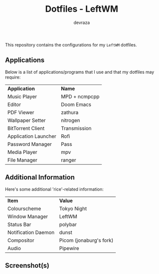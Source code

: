 #+title: Dotfiles - LeftWM
#+description: This repository contains the configurations for my dotfiles
#+author: devraza

This repository contains the configurations for my ~LeftWM~ dotfiles.

** Applications
Below is a list of applications/programs that I use and that my dotfiles may require:

| *Application*          | *Name*          |
| Music Player         | MPD + ncmpcpp |
| Editor               | Doom Emacs    |
| PDF Viewer           | zathura       |
| Wallpaper Setter     | nitrogen      |
| BitTorrent Client    | Transmission  |
| Application Launcher | Rofi          |
| Password Manager     | Pass          |
| Media Player         | mpv           |
| File Manager         | ranger        |

** Additional Information
Here's some additional 'rice'-related information:

| *Item*                | *Value*                   |
| Colourscheme        | Tokyo Night             |
| Window Manager      | LeftWM                  |
| Status Bar          | polybar                 |
| Notification Daemon | dunst                   |
| Compositor          | Picom (jonaburg's fork) |
| Audio               | Pipewire                |

** Screenshot(s)
[[./screenshot.png]]

